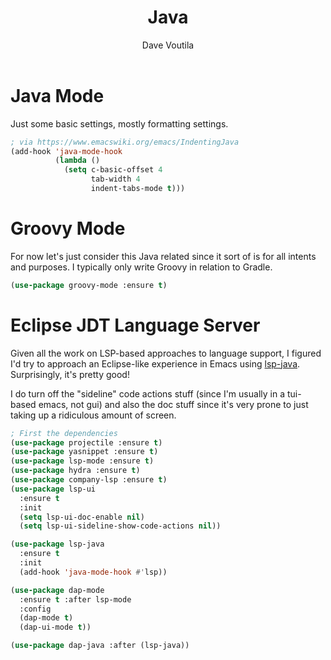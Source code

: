 #+TITLE: Java
#+AUTHOR: Dave Voutila
#+EMAIL: voutilad@gmail.com

* Java Mode
  Just some basic settings, mostly formatting settings.

  #+BEGIN_SRC emacs-lisp
    ; via https://www.emacswiki.org/emacs/IndentingJava
    (add-hook 'java-mode-hook
              (lambda ()
                (setq c-basic-offset 4
                      tab-width 4
                      indent-tabs-mode t)))
  #+END_SRC

* Groovy Mode
  For now let's just consider this Java related since it sort of is
  for all intents and purposes. I typically only write Groovy in
  relation to Gradle.

  #+BEGIN_SRC emacs-lisp
    (use-package groovy-mode :ensure t)
  #+END_SRC

* Eclipse JDT Language Server
  Given all the work on LSP-based approaches to language support, I
  figured I'd try to approach an Eclipse-like experience in Emacs
  using [[https://github.com/emacs-lsp/lsp-java][lsp-java]]. Surprisingly, it's pretty good!

  I do turn off the "sideline" code actions stuff (since I'm usually
  in a tui-based emacs, not gui) and also the doc stuff since it's
  very prone to just taking up a ridiculous amount of screen.

  #+BEGIN_SRC emacs-lisp
        ; First the dependencies
        (use-package projectile :ensure t)
        (use-package yasnippet :ensure t)
        (use-package lsp-mode :ensure t)
        (use-package hydra :ensure t)
        (use-package company-lsp :ensure t)
        (use-package lsp-ui
          :ensure t
          :init
          (setq lsp-ui-doc-enable nil)
          (setq lsp-ui-sideline-show-code-actions nil))

        (use-package lsp-java
          :ensure t
          :init
          (add-hook 'java-mode-hook #'lsp))

        (use-package dap-mode
          :ensure t :after lsp-mode
          :config
          (dap-mode t)
          (dap-ui-mode t))

        (use-package dap-java :after (lsp-java))
  #+END_SRC
